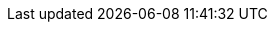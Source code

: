 // Do not edit directly!
// This file was generated by camel-quarkus-maven-plugin:update-extension-doc-page
:cq-artifact-id: camel-quarkus-aws2-lambda
:cq-artifact-id-base: aws2-lambda
:cq-native-supported: true
:cq-status: Stable
:cq-deprecated: false
:cq-jvm-since: 1.1.0
:cq-native-since: 1.1.0
:cq-camel-part-name: aws2-lambda
:cq-camel-part-title: AWS Lambda
:cq-camel-part-description: Manage and invoke AWS Lambda functions using AWS SDK version 2.x.
:cq-extension-page-title: AWS 2 Lambda
